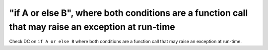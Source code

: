 "if A or else B", where both conditions are a function call that may raise an exception at run-time
==============================================================================

Check DC on ``if A or else B`` where both conditions are a function call that
may raise an exception at run-time.

